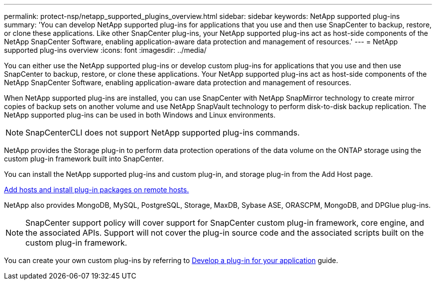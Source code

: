 ---
permalink: protect-nsp/netapp_supported_plugins_overview.html
sidebar: sidebar
keywords: NetApp supported plug-ins
summary: 'You can develop NetApp supported plug-ins for applications that you use and then use SnapCenter to backup, restore, or clone these applications. Like other SnapCenter plug-ins, your NetApp supported plug-ins act as host-side components of the NetApp SnapCenter Software, enabling application-aware data protection and management of resources.'
---
= NetApp supported plug-ins overview
:icons: font
:imagesdir: ../media/

[.lead]
You can either use the NetApp supported plug-ins or develop custom plug-ins for applications that you use and then use SnapCenter to backup, restore, or clone these applications. Your NetApp supported plug-ins act as host-side components of the NetApp SnapCenter Software, enabling application-aware data protection and management of resources.

When NetApp supported plug-ins are installed, you can use SnapCenter with NetApp SnapMirror technology to create mirror copies of backup sets on another volume and use NetApp SnapVault technology to perform disk-to-disk backup replication. The NetApp supported plug-ins can be used in both Windows and Linux environments.

NOTE: SnapCenterCLI does not support NetApp supported plug-ins commands.

NetApp provides the Storage plug-in to perform data protection operations of the data volume on the ONTAP storage using the custom plug-in framework built into SnapCenter.

You can install the NetApp supported plug-ins and custom plug-in, and storage plug-in from the Add Host page.

link:add_hosts_and_install_plug_in_packages_on_remote_hosts.html[Add hosts and install plug-in packages on remote hosts.^]

NetApp also provides MongoDB, MySQL, PostgreSQL, Storage, MaxDB, Sybase ASE, ORASCPM, MongoDB, and DPGlue plug-ins. 

NOTE: SnapCenter support policy will cover support for SnapCenter custom plug-in framework, core engine, and the associated APIs. Support will not cover the plug-in source code and the associated scripts built on the custom plug-in framework.

You can create your own custom plug-ins by referring to link:develop_a_plug_in_for_your_application.html[Develop a plug-in for your application^] guide.
